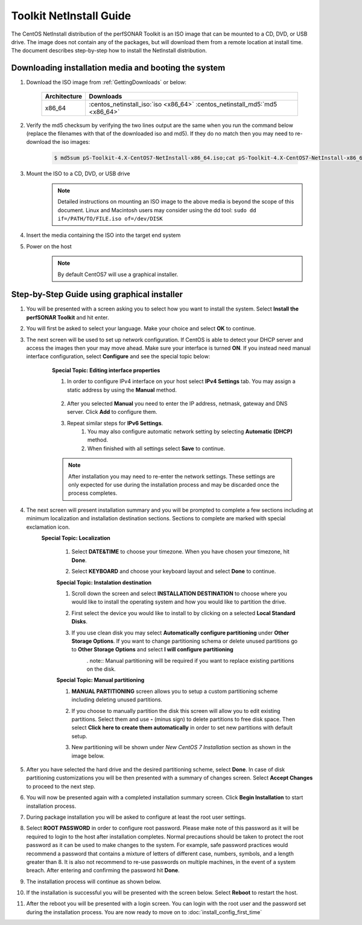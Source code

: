 ************************
Toolkit NetInstall Guide
************************

The CentOS NetInstall distribution of the perfSONAR Toolkit is an ISO image that can be mounted to a CD, DVD, or USB drive. The image does not contain any of the packages, but will download them from a remote location at install time. The document describes step-by-step how to install the NetInstall distribution.

.. seealso::  See :ref:`GettingChooseInstall` for more information on choosing an installation type.

Downloading installation media and booting the system
=====================================================
#. Download the ISO image from :ref:`GettingDownloads` or below:

    +--------------+-------------------------------------------------------------------------------+
    | Architecture | Downloads                                                                     |
    +==============+===============================================================================+
    | x86_64       | :centos_netinstall_iso:`iso <x86_64>` :centos_netinstall_md5:`md5 <x86_64>`   |
    +--------------+-------------------------------------------------------------------------------+
#. Verify the md5 checksum by verifying the two lines output are the same when you run the command below (replace the filenames with that of the downloaded iso and md5). If they do no match then you may need to re-download the iso images:

        .. code-block:: console

            $ md5sum pS-Toolkit-4.X-CentOS7-NetInstall-x86_64.iso;cat pS-Toolkit-4.X-CentOS7-NetInstall-x86_64.iso.md5

#. Mount the ISO to a CD, DVD, or USB drive
     .. note:: Detailed instructions on mounting an ISO image to the above media is beyond the scope of this document. Linux and Macintosh users may consider using the dd tool: ``sudo dd if=/PATH/TO/FILE.iso of=/dev/DISK``
#. Insert the media containing the ISO into the target end system
#. Power on the host
	.. note:: By default CentOS7 will use a graphical installer.
	
Step-by-Step Guide using graphical installer
============================================
#. You will be presented with a screen asking you to select how you want to install the system. Select **Install the perfSONAR Toolkit** and hit enter.
    .. image:: images/install_netinstall-graph-1boot.png
#. You will first be asked to select your language. Make your choice and select **OK** to continue.
    .. image:: images/install_netinstall-language.png
#. The next screen will be used to set up network configuration. If CentOS is able to detect your DHCP server and access the images then your may move ahead. Make sure your interface is turned **ON**. If you instead need manual interface configuration, select **Configure** and see the special topic below:
	.. image:: images/install_netinstall-network-general.png

    .. container:: topic

        **Special Topic: Editing interface properties**
        
        #. In order to configure IPv4 interface on your host select **IPv4 Settings** tab. You may assign a static address by using the **Manual** method.

            .. image:: images/install_netinstall-network-manual-address.png
        #. After you selected **Manual** you need to enter the IP address, netmask, gateway and DNS server. Click **Add** to configure them.
        #. Repeat similar steps for **IPv6 Settings**.
		#. You may also configure automatic network setting by selecting **Automatic (DHCP)** method.
		#. When finished with all settings select **Save** to continue.
    
        .. note::  After installation you may need to re-enter the network settings. These settings are only expected for use during the installation process and may be discarded once the process completes.

#. The next screen will present installation summary and you will be prompted to complete a few sections including at minimum localization and installation destination sections. Sections to complete are marked with special exclamation icon.
	.. image:: images/install_netinstall-install-summary.png

	.. container:: topic

        **Special Topic: Localization**
		
		#. Select **DATE&TIME** to choose your timezone. When you have chosen your timezone, hit **Done**.
			.. image:: images/install_netinstall-install-summary-timezone.png
		#. Select **KEYBOARD** and choose your keyboard layout and select **Done** to continue.
			.. image:: images/install_netinstall-install-summary-keyboard.png
			
		**Special Topic: Instalation destination**
		
		#. Scroll down the screen and select **INSTALLATION DESTINATION** to choose where you would like to install the operating system and how you would like to partition the drive. 
		#. First select the device you would like to install to by clicking on a selected **Local Standard Disks**.
			.. image:: images/install_netinstall-install-summary-disk-select.png
		#. If you use clean disk you may select **Automatically configure partitioning** under **Other Storage Options**. If you want to change partitioning schema or delete unused partitions go to **Other Storage Options** and select **I will configure partitioning**
			.. image:: images/install_netinstall-install-summary-disk-select2.png
			. note:: Manual partitioning will be required if you want to replace existing partitions on the disk.
		
		**Special Topic: Manual partitioning**
		
		#. **MANUAL PARTITIONING** screen allows you to setup a custom partitioning scheme including deleting unused partitions.
		#. If you choose to manually partition the disk this screen will allow you to edit existing partitions. Select them and use **-** (minus sign) to delete partitions to free disk space. Then select **Click here to create them automatically** in order to set new partitions with default setup. 
			.. image:: images/install_netinstall-install-summary-disk-manual-part1.png
		#. New partitioning will be shown under *New CentOS 7 Installation* section as shown in the image below.
			.. image:: images/install_netinstall-install-summary-disk-manual-part2.png		
		
#. After you have selected the hard drive and the desired partitioning scheme, select **Done**. In case of disk partitioning customizations you will be then presented with a summary of changes screen. Select **Accept Changes** to proceed to the next step.
	.. image:: images/install_netinstall-install-summary-disk-manual-changes.png
#. You will now be presented again with a completed installation summary screen. Click **Begin Installation** to start installation process.
	.. image:: images/install_netinstall-install-summary-begin.png
#. During package installation you will be asked to configure at least the root user settings. 
    .. image:: images/install_netinstall-install-user-settings.png
#. Select **ROOT PASSWORD** in order to configure root password. Please make note of this password as it will be required to login to the host after installation completes. Normal precautions should be taken to protect the root password as it can be used to make changes to the system. For example, safe password practices would recommend a password that contains a mixture of letters of different case, numbers, symbols, and a length greater than 8.  It is also not recommend to re-use passwords on multiple machines, in the event of a system breach. After entering and confirming the password hit **Done**.
	.. image:: images/install_netinstall-install-user-settings-rootpasswd.png
#. The installation process will continue as shown below.
	.. image:: images/install_netinstall-install-pkgs-installation.png
#. If the installation is successful you will be presented with the screen below. Select **Reboot** to restart the host. 
    .. image:: images/install_netinstall-install-reboot.png
#. After the reboot you will be presented with a login screen. You can login with the root user and the password set during the installation process. You are now ready to move on to :doc:`install_config_first_time`